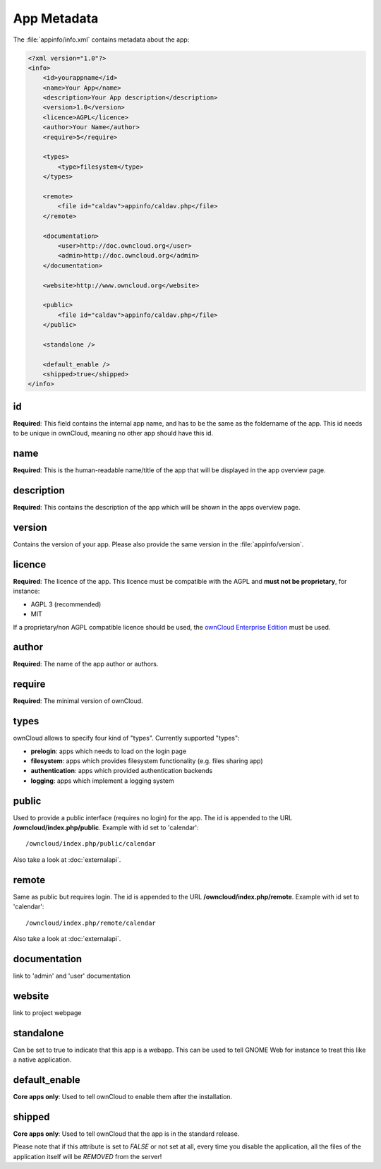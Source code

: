 App Metadata
============

.. sectionauthor:: Bernhard Posselt <nukeawhale@gmail.com>

The :file:`appinfo/info.xml` contains metadata about the app:

.. code-block:: xml

  <?xml version="1.0"?>
  <info>
      <id>yourappname</id>
      <name>Your App</name>
      <description>Your App description</description>
      <version>1.0</version>
      <licence>AGPL</licence>
      <author>Your Name</author>
      <require>5</require>

      <types>
          <type>filesystem</type>
      </types>

      <remote>
          <file id="caldav">appinfo/caldav.php</file>
      </remote>

      <documentation>
          <user>http://doc.owncloud.org</user>
          <admin>http://doc.owncloud.org</admin>
      </documentation>

      <website>http://www.owncloud.org</website>

      <public>
          <file id="caldav">appinfo/caldav.php</file>
      </public>      

      <standalone />

      <default_enable />
      <shipped>true</shipped>
  </info>

id
--
**Required**: This field contains the internal app name, and has to be the same as the foldername of the app. This id needs to be unique in ownCloud, meaning no other app should have this id.

name
----
**Required**: This is the human-readable name/title of the app that will be displayed in the app overview page.

description
-----------
**Required**: This contains the description of the app which will be shown in the apps overview page.

version
-------
Contains the version of your app. Please also provide the same version in the :file:`appinfo/version`.

licence
-------
**Required**: The licence of the app. This licence must be compatible with the AGPL and **must not be proprietary**, for instance:

* AGPL 3 (recommended)
* MIT

If a proprietary/non AGPL compatible licence should be used, the `ownCloud Enterprise Edition <https://owncloud.com/overview/enterprise-edition>`_ must be used.

author
------
**Required**: The name of the app author or authors.

require
-------
**Required**: The minimal version of ownCloud.

types
-----
ownCloud allows to specify four kind of "types". Currently supported "types":

* **prelogin**: apps which needs to load on the login page

* **filesystem**: apps which provides filesystem functionality (e.g. files sharing app)

* **authentication**: apps which provided authentication backends

* **logging**: apps which implement a logging system

public
------
Used to provide a public interface (requires no login) for the app. The id is appended to the URL **/owncloud/index.php/public**. Example with id set to 'calendar'::

    /owncloud/index.php/public/calendar

Also take a look at :doc:`externalapi`.

remote
------
Same as public but requires login. The id is appended to the URL **/owncloud/index.php/remote**. Example with id set to 'calendar'::

    /owncloud/index.php/remote/calendar

Also take a look at :doc:`externalapi`.

documentation
-------------
link to 'admin' and 'user' documentation

website
-------
link to project webpage

standalone
----------
Can be set to true to indicate that this app is a webapp. This can be used to tell GNOME Web for instance to treat this like a native application.

default_enable
--------------
**Core apps only**: Used to tell ownCloud to enable them after the installation.

shipped
-------
**Core apps only**: Used to tell ownCloud that the app is in the standard release.

Please note that if this attribute is set to *FALSE* or not set at all, every time you disable the application, all the files of the application itself will be *REMOVED* from the server!
